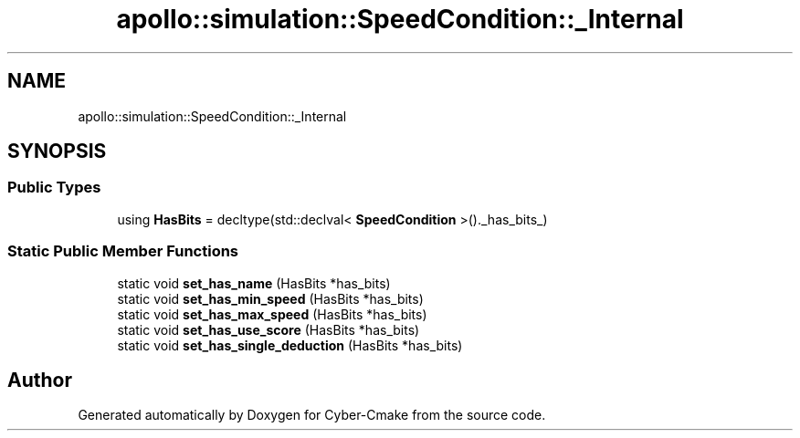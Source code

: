 .TH "apollo::simulation::SpeedCondition::_Internal" 3 "Sun Sep 3 2023" "Version 8.0" "Cyber-Cmake" \" -*- nroff -*-
.ad l
.nh
.SH NAME
apollo::simulation::SpeedCondition::_Internal
.SH SYNOPSIS
.br
.PP
.SS "Public Types"

.in +1c
.ti -1c
.RI "using \fBHasBits\fP = decltype(std::declval< \fBSpeedCondition\fP >()\&._has_bits_)"
.br
.in -1c
.SS "Static Public Member Functions"

.in +1c
.ti -1c
.RI "static void \fBset_has_name\fP (HasBits *has_bits)"
.br
.ti -1c
.RI "static void \fBset_has_min_speed\fP (HasBits *has_bits)"
.br
.ti -1c
.RI "static void \fBset_has_max_speed\fP (HasBits *has_bits)"
.br
.ti -1c
.RI "static void \fBset_has_use_score\fP (HasBits *has_bits)"
.br
.ti -1c
.RI "static void \fBset_has_single_deduction\fP (HasBits *has_bits)"
.br
.in -1c

.SH "Author"
.PP 
Generated automatically by Doxygen for Cyber-Cmake from the source code\&.
